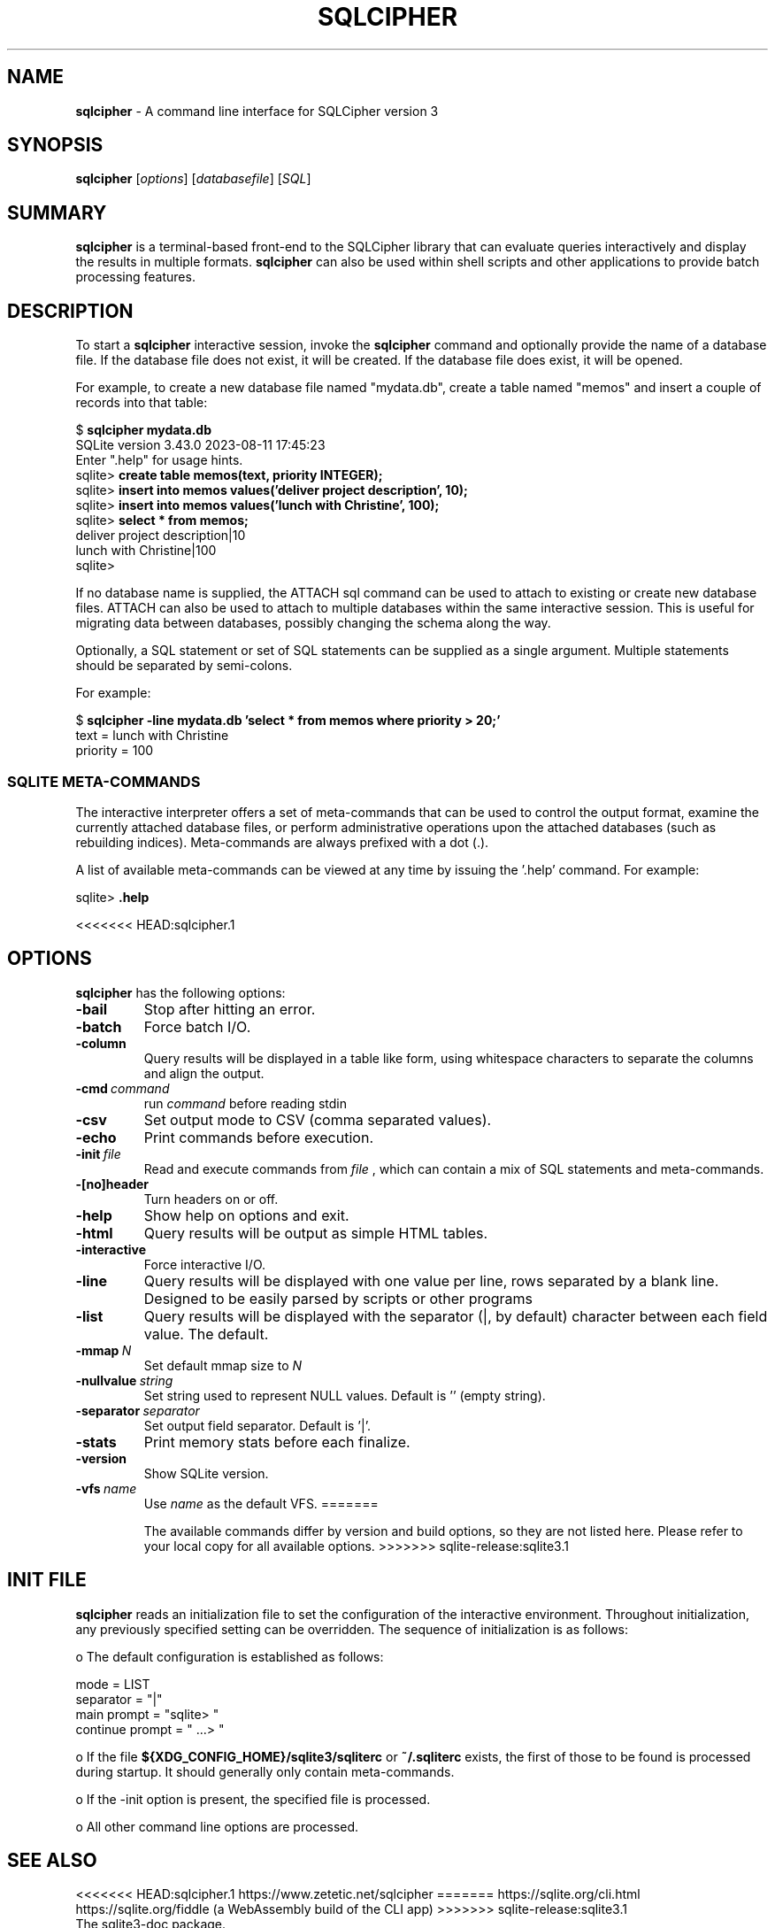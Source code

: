 .\"                                      Hey, EMACS: -*- nroff -*-
.\" First parameter, NAME, should be all caps
.\" Second parameter, SECTION, should be 1-8, maybe w/ subsection
.\" other parameters are allowed: see man(7), man(1)
.TH SQLCIPHER 1 "Thu Aug 31 12:00:00 EDT 2023"
.\" Please adjust this date whenever revising the manpage.
.\"
.\" Some roff macros, for reference:
.\" .nh        disable hyphenation
.\" .hy        enable hyphenation
.\" .ad l      left justify
.\" .ad b      justify to both left and right margins
.\" .nf        disable filling
.\" .fi        enable filling
.\" .br        insert line break
.\" .sp <n>    insert n+1 empty lines
.\" for manpage-specific macros, see man(7)
.SH NAME
.B sqlcipher 
\- A command line interface for SQLCipher version 3

.SH SYNOPSIS
.B sqlcipher
.RI [ options ]
.RI [ databasefile ]
.RI [ SQL ]

.SH SUMMARY
.PP
.B sqlcipher
is a terminal-based front-end to the SQLCipher library that can evaluate
queries interactively and display the results in multiple formats.
.B sqlcipher
can also be used within shell scripts and other applications to provide
batch processing features.

.SH DESCRIPTION
To start a
.B sqlcipher
interactive session, invoke the
.B sqlcipher
command and optionally provide the name of a database file.  If the
database file does not exist, it will be created.  If the database file
does exist, it will be opened.

For example, to create a new database file named "mydata.db", create
a table named "memos" and insert a couple of records into that table:
.sp
$ 
.B sqlcipher mydata.db
.br
SQLite version 3.43.0 2023-08-11 17:45:23
.br
Enter ".help" for usage hints.
.br
sqlite>
.B create table memos(text, priority INTEGER);
.br
sqlite>
.B insert into memos values('deliver project description', 10);
.br
sqlite>
.B insert into memos values('lunch with Christine', 100);
.br
sqlite>
.B select * from memos;
.br
deliver project description|10
.br
lunch with Christine|100
.br
sqlite>
.sp

If no database name is supplied, the ATTACH sql command can be used
to attach to existing or create new database files.  ATTACH can also
be used to attach to multiple databases within the same interactive
session.  This is useful for migrating data between databases,
possibly changing the schema along the way.

Optionally, a SQL statement or set of SQL statements can be supplied as
a single argument.  Multiple statements should be separated by
semi-colons.

For example:
.sp
$ 
.B sqlcipher -line mydata.db 'select * from memos where priority > 20;'
.br
    text = lunch with Christine
.br
priority = 100
.br
.sp

.SS SQLITE META-COMMANDS
.PP
The interactive interpreter offers a set of meta-commands that can be
used to control the output format, examine the currently attached
database files, or perform administrative operations upon the
attached databases (such as rebuilding indices).   Meta-commands are
always prefixed with a dot (.).

A list of available meta-commands can be viewed at any time by issuing
the '.help' command.  For example:
.sp
sqlite>
.B .help
.nf
.tr %.
...
.sp
.fi
<<<<<<< HEAD:sqlcipher.1
.SH OPTIONS
.B sqlcipher
has the following options:
.TP
.B \-bail
Stop after hitting an error.
.TP
.B \-batch
Force batch I/O.
.TP
.B \-column
Query results will be displayed in a table like form, using
whitespace characters to separate the columns and align the
output.
.TP
.BI \-cmd\  command
run
.I command
before reading stdin
.TP
.B \-csv
Set output mode to CSV (comma separated values).
.TP
.B \-echo
Print commands before execution.
.TP
.BI \-init\  file
Read and execute commands from
.I file
, which can contain a mix of SQL statements and meta-commands.
.TP
.B \-[no]header
Turn headers on or off.
.TP
.B \-help
Show help on options and exit.
.TP
.B \-html
Query results will be output as simple HTML tables.
.TP
.B \-interactive
Force interactive I/O.
.TP
.B \-line
Query results will be displayed with one value per line, rows
separated by a blank line.  Designed to be easily parsed by
scripts or other programs
.TP
.B \-list
Query results will be displayed with the separator (|, by default)
character between each field value.  The default.
.TP
.BI \-mmap\  N
Set default mmap size to
.I N
\.
.TP
.BI \-nullvalue\  string
Set string used to represent NULL values.  Default is ''
(empty string).
.TP
.BI \-separator\  separator
Set output field separator.  Default is '|'.
.TP
.B \-stats
Print memory stats before each finalize.
.TP
.B \-version
Show SQLite version.
.TP
.BI \-vfs\  name
Use
.I name
as the default VFS.
=======

The available commands differ by version and build options, so they
are not listed here. Please refer to your local copy for all available
options.
>>>>>>> sqlite-release:sqlite3.1


.SH INIT FILE
.B sqlcipher
reads an initialization file to set the configuration of the
interactive environment.  Throughout initialization, any previously
specified setting can be overridden.  The sequence of initialization is
as follows:

o The default configuration is established as follows:

.sp
.nf
.cc |
mode            = LIST
separator       = "|"
main prompt     = "sqlite> "
continue prompt = "   ...> "
|cc .
.sp
.fi

o If the file
.B ${XDG_CONFIG_HOME}/sqlite3/sqliterc
or
.B ~/.sqliterc
exists, the first of those to be found is processed during startup.
It should generally only contain meta-commands.

o If the -init option is present, the specified file is processed.

o All other command line options are processed.

.SH SEE ALSO
<<<<<<< HEAD:sqlcipher.1
https://www.zetetic.net/sqlcipher
=======
https://sqlite.org/cli.html
.br
https://sqlite.org/fiddle (a WebAssembly build of the CLI app)
>>>>>>> sqlite-release:sqlite3.1
.br
The sqlite3-doc package.
.SH AUTHOR
This manual page was originally written by Andreas Rottmann
<rotty@debian.org>, for the Debian GNU/Linux system (but may be used
by others). It was subsequently revised by Bill Bumgarner <bbum@mac.com>,
Laszlo Boszormenyi <gcs@debian.hu>, and the sqlite3 developers.
